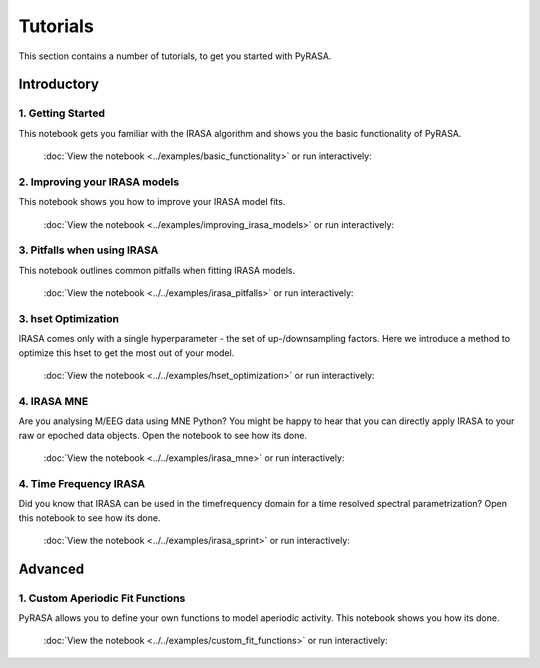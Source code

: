 
=========
Tutorials
=========

This section contains a number of tutorials, to get you started with PyRASA.

Introductory
------------

******************
1. Getting Started
******************

This notebook gets you familiar with the IRASA algorithm and shows you the basic functionality
of PyRASA.

  :doc:`View the notebook <../examples/basic_functionality>` or run interactively:

******************************
2. Improving your IRASA models
******************************

This notebook shows you how to improve your IRASA model fits.

  :doc:`View the notebook <../examples/improving_irasa_models>` or run interactively:

****************************
3. Pitfalls when using IRASA
****************************

This notebook outlines common pitfalls when fitting IRASA models.

  :doc:`View the notebook <../../examples/irasa_pitfalls>` or run interactively:


*********************
3. hset Optimization
*********************

IRASA comes only with a single hyperparameter - the set of up-/downsampling factors.
Here we introduce a method to optimize this hset to get the most out of your model.

  :doc:`View the notebook <../../examples/hset_optimization>` or run interactively:

************
4. IRASA MNE
************

Are you analysing M/EEG data using MNE Python? You might be happy to hear that you can directly
apply IRASA to your raw or epoched data objects. Open the notebook to see how its done.

  :doc:`View the notebook <../../examples/irasa_mne>` or run interactively:


***********************
4. Time Frequency IRASA
***********************

Did you know that IRASA can be used in the timefrequency domain for a time resolved spectral parametrization?
Open this notebook to see how its done.  

  :doc:`View the notebook <../../examples/irasa_sprint>` or run interactively:



Advanced
--------

*********************************
1. Custom Aperiodic Fit Functions
*********************************

PyRASA allows you to define your own functions to model aperiodic activity.
This notebook shows you how its done.

  :doc:`View the notebook <../../examples/custom_fit_functions>` or run interactively:

